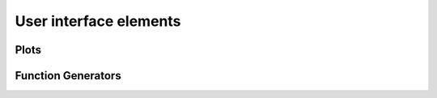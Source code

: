 User interface elements
=======================


Plots
-----


Function Generators
-------------------


